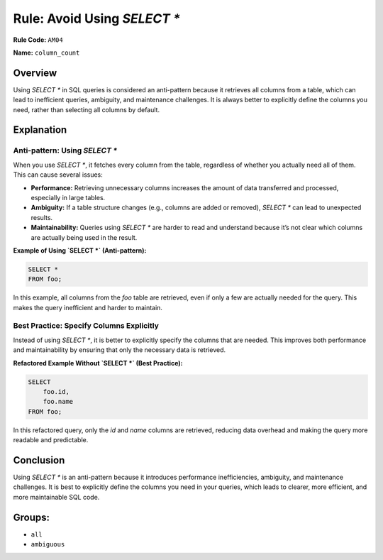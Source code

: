 =================================
Rule: Avoid Using `SELECT *`
=================================

**Rule Code:** ``AM04``

**Name:** ``column_count``

Overview
--------

Using `SELECT *` in SQL queries is considered an anti-pattern because it retrieves all columns from a table, which can lead to inefficient queries, ambiguity, and maintenance challenges. It is always better to explicitly define the columns you need, rather than selecting all columns by default.

Explanation
-----------

Anti-pattern: Using `SELECT *`
~~~~~~~~~~~~~~~~~~~~~~~~~~~~~~~~~~~

When you use `SELECT *`, it fetches every column from the table, regardless of whether you actually need all of them. This can cause several issues:

- **Performance:** Retrieving unnecessary columns increases the amount of data transferred and processed, especially in large tables.
- **Ambiguity:** If a table structure changes (e.g., columns are added or removed), `SELECT *` can lead to unexpected results.
- **Maintainability:** Queries using `SELECT *` are harder to read and understand because it’s not clear which columns are actually being used in the result.

**Example of Using `SELECT *` (Anti-pattern):**

.. code-block:: sql

    SELECT *
    FROM foo;

In this example, all columns from the `foo` table are retrieved, even if only a few are actually needed for the query. This makes the query inefficient and harder to maintain.

Best Practice: Specify Columns Explicitly
~~~~~~~~~~~~~~~~~~~~~~~~~~~~~~~~~~

Instead of using `SELECT *`, it is better to explicitly specify the columns that are needed. This improves both performance and maintainability by ensuring that only the necessary data is retrieved.

**Refactored Example Without `SELECT *` (Best Practice):**

.. code-block:: sql

    SELECT
        foo.id,
        foo.name
    FROM foo;

In this refactored query, only the `id` and `name` columns are retrieved, reducing data overhead and making the query more readable and predictable.

Conclusion
----------

Using `SELECT *` is an anti-pattern because it introduces performance inefficiencies, ambiguity, and maintenance challenges. It is best to explicitly define the columns you need in your queries, which leads to clearer, more efficient, and more maintainable SQL code.

Groups:
-------

- ``all``
- ``ambiguous``